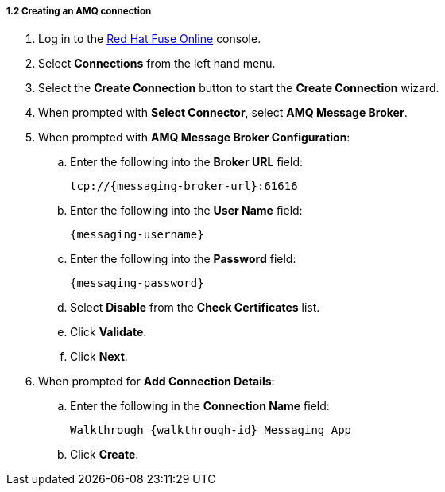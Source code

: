 
[id='creating-amqp-connection-in-fuse_{context}']
[.integr8ly-docs-header]
===== 1.2 Creating an AMQ connection

ifdef::location[]
// tag::intro[]
To receive messages from {messaging-service}, you create a connection in Red Hat Fuse Online.
// end::intro[]
endif::location[]


. Log in to the link:{fuse-url}[Red Hat Fuse Online, window="_blank"] console.

. Select *Connections* from the left hand menu.

. Select the *Create Connection* button to start the *Create Connection* wizard.

. When prompted with *Select Connector*, select *AMQ Message Broker*.

. When prompted with *AMQ Message Broker Configuration*:
.. Enter the following into the *Broker URL* field:
+
[subs="attributes+"]
----  
tcp://{messaging-broker-url}:61616
----
.. Enter the following into the *User Name* field:
+
[subs="attributes+"]
----  
{messaging-username}
----
.. Enter the following into the *Password* field:
+
[subs="attributes+"]
----  
{messaging-password}
----
.. Select *Disable* from the *Check Certificates* list.
.. Click *Validate*.
.. Click *Next*.

. When prompted for *Add Connection Details*:
.. Enter the following in the *Connection Name* field:
+
[subs="attributes+"]
----  
Walkthrough {walkthrough-id} Messaging App
----
.. Click *Create*.


ifdef::location[]

.To verify this procedure:
// tag::verification[]
Check the *Connections* screen of the link:{fuse-url}[Red Hat Fuse Online, window="_blank"] console to make sure the new connection exists.
// end::verification[]

.If your verification fails:
// tag::verificationNo[]
Verify that you followed each step in the procedure above.  If you are still having issues, contact your administrator.
// end::verificationNo[]
endif::location[]

